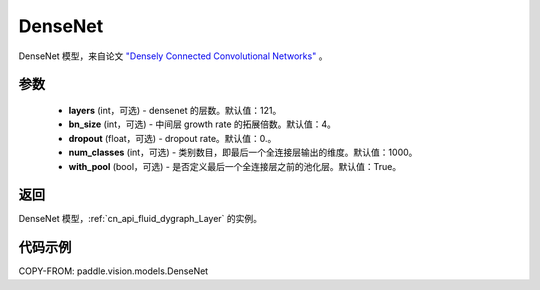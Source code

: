.. _cn_api_paddle_vision_models_DenseNet:

DenseNet
-------------------------------

.. py:class:: paddle.vision.models.DenseNet(layers=121, bn_size=4, dropout=0., num_classes=1000)


DenseNet 模型，来自论文 `"Densely Connected Convolutional Networks" <https://arxiv.org/abs/1608.06993>`_ 。

参数
:::::::::

  - **layers** (int，可选) - densenet 的层数。默认值：121。
  - **bn_size** (int，可选) - 中间层 growth rate 的拓展倍数。默认值：4。
  - **dropout** (float，可选) - dropout rate。默认值：0.。
  - **num_classes** (int，可选) - 类别数目，即最后一个全连接层输出的维度。默认值：1000。
  - **with_pool** (bool，可选) - 是否定义最后一个全连接层之前的池化层。默认值：True。

返回
:::::::::

DenseNet 模型，:ref:`cn_api_fluid_dygraph_Layer` 的实例。

代码示例
:::::::::

COPY-FROM: paddle.vision.models.DenseNet
